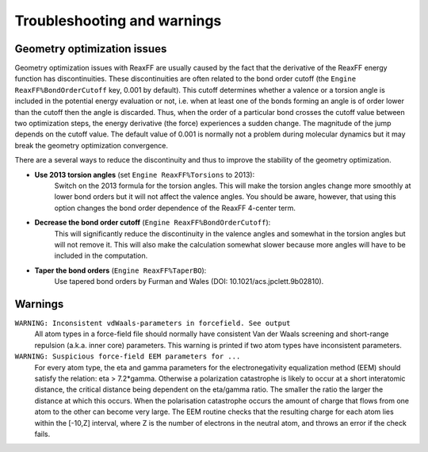 
Troubleshooting and warnings
############################


.. _troubleshooting_geoopt:

Geometry optimization issues
****************************

Geometry optimization issues with ReaxFF are usually caused by the fact that
the derivative of the ReaxFF energy function has discontinuities. These
discontinuities are often related to the bond order cutoff (the ``Engine
ReaxFF%BondOrderCutoff`` key, 0.001 by default). This cutoff determines whether
a valence or a torsion angle is included in the potential energy evaluation or
not, i.e. when at least one of the bonds forming an angle is of order lower
than the cutoff then the angle is discarded. Thus, when the order of a
particular bond crosses the cutoff value between two optimization steps, the
energy derivative (the force) experiences a sudden change. The magnitude of the
jump depends on the cutoff value. The default value of 0.001 is normally not a
problem during molecular dynamics but it may break the geometry optimization convergence. 

There are a several ways to reduce the discontinuity and thus to improve the
stability of the geometry optimization. 

* **Use 2013 torsion angles** (set ``Engine ReaxFF%Torsions`` to 2013):
   Switch on the 2013 formula for the torsion angles. This will make the
   torsion angles change more smoothly at lower bond orders but it will
   not affect the valence angles. You should be aware, however, that using
   this option changes the bond order dependence of the ReaxFF 4-center
   term.

* **Decrease the bond order cutoff** (``Engine ReaxFF%BondOrderCutoff``):
   This will significantly reduce the discontinuity in the valence angles
   and somewhat in the torsion angles but will not remove it. This will
   also make the calculation somewhat slower because more angles will have
   to be included in the computation. 

* **Taper the bond orders** (``Engine ReaxFF%TaperBO``): 
   Use tapered bond
   orders by Furman and Wales (DOI: 10.1021/acs.jpclett.9b02810).


Warnings
********

``WARNING: Inconsistent vdWaals-parameters in forcefield. See output``
   All atom types in a force-field file should normally have consistent Van der Waals screening and short-range repulsion (a.k.a. inner core) parameters. This warning is printed if two atom types have inconsistent parameters.

``WARNING: Suspicious force-field EEM parameters for ...``
   For every atom type, the eta and gamma parameters for the electronegativity equalization method (EEM) should satisfy the relation: eta > 7.2*gamma. Otherwise a polarization catastrophe is likely to occur at a short interatomic distance, the critical distance being dependent on the eta/gamma ratio. The smaller the ratio the larger the distance at which this occurs. When the polarisation catastrophe occurs the amount of charge that flows from one atom to the other can become very large. The EEM routine checks that the resulting charge for each atom lies within the [-10,Z] interval, where Z is the number of electrons in the neutral atom, and throws an error if the check fails.

